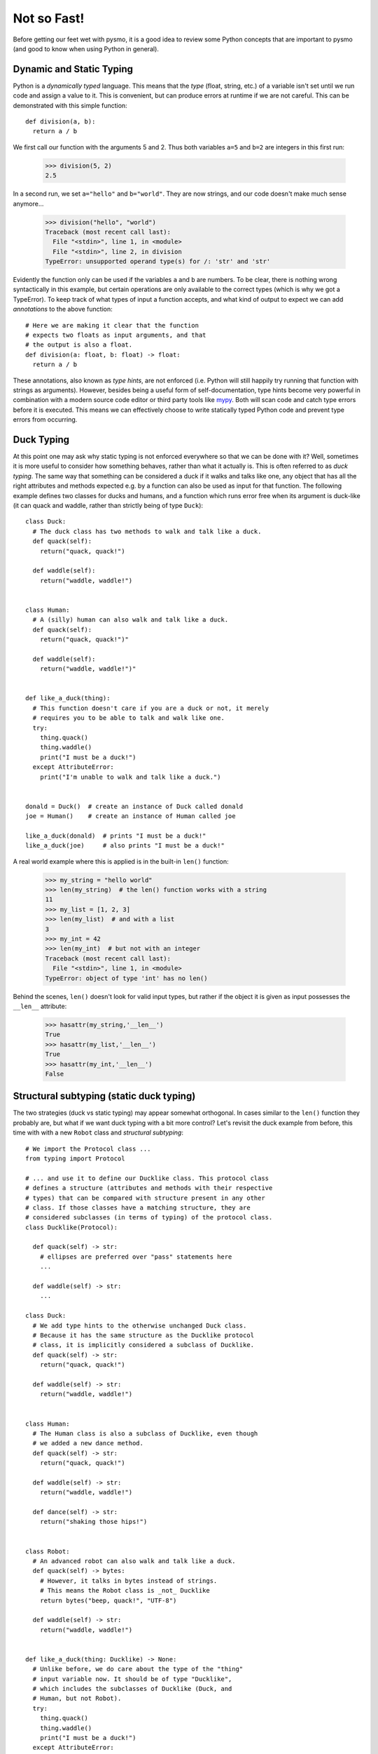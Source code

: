 .. highlight:: python

.. _mypy: https://mypy.readthedocs.io/en/stable

Not so Fast!
============
Before getting our feet wet with pysmo, it is a good idea to review some
Python concepts that are important to pysmo (and good to know when using
Python in general).

Dynamic and Static Typing
-------------------------
Python is a *dynamically typed* language. This means that the *type* (float,
string, etc.) of a variable isn't set until we run code and assign a value
to it. This is convenient, but can produce errors at runtime if we are not
careful. This can be demonstrated with this simple function::

  def division(a, b):
    return a / b
  
We first call our function with the arguments 5 and 2. Thus both variables
``a=5`` and ``b=2`` are integers in this first run:

  >>> division(5, 2)
  2.5

In a second run, we set ``a="hello"`` and ``b="world"``. They are now strings,
and our code doesn't make much sense anymore...

  >>> division("hello", "world")
  Traceback (most recent call last):
    File "<stdin>", line 1, in <module>
    File "<stdin>", line 2, in division
  TypeError: unsupported operand type(s) for /: 'str' and 'str'


Evidently the function only can be used if the variables ``a`` and ``b`` are
numbers. To be clear, there is nothing wrong syntactically in this example,
but certain operations are only available to the correct types (which
is why we got a TypeError). To keep track of what types of input a function
accepts, and what kind of output to expect we can add *annotations* to the
above function::

  # Here we are making it clear that the function
  # expects two floats as input arguments, and that
  # the output is also a float.
  def division(a: float, b: float) -> float:
    return a / b

These annotations, also known as *type hints*, are not enforced (i.e. Python
will still happily try running that function with strings as arguments).
However, besides being a useful form of self-documentation, type hints become
very powerful in combination with a modern source code editor or third party
tools like `mypy`_. Both will scan code and catch type errors before it is
executed. This means we can effectively choose to write statically typed
Python code and prevent type errors from occurring.

Duck Typing
-----------
At this point one may ask why static typing is not enforced everywhere so that we
can be done with it? Well, sometimes it is more useful to consider how something
behaves, rather than what it actually is. This is often referred to as *duck typing*.
The same way that something can be considered a duck if it walks and talks like
one, any object that has all the right attributes and methods expected e.g. by a
function can also be used as input for that function. The following example defines two
classes for ducks and humans, and a function which runs error free when its argument
is duck-like (it can quack and waddle, rather than strictly being of type ``Duck``)::

  class Duck:
    # The duck class has two methods to walk and talk like a duck.
    def quack(self):
      return("quack, quack!")

    def waddle(self):
      return("waddle, waddle!")


  class Human:
    # A (silly) human can also walk and talk like a duck.
    def quack(self):
      return("quack, quack!")"

    def waddle(self):
      return("waddle, waddle!")"


  def like_a_duck(thing):
    # This function doesn't care if you are a duck or not, it merely
    # requires you to be able to talk and walk like one.
    try:
      thing.quack()
      thing.waddle()
      print("I must be a duck!")
    except AttributeError:
      print("I'm unable to walk and talk like a duck.")


  donald = Duck()  # create an instance of Duck called donald
  joe = Human()    # create an instance of Human called joe

  like_a_duck(donald)  # prints "I must be a duck!"
  like_a_duck(joe)     # also prints "I must be a duck!"

A real world example where this is applied is in the built-in ``len()`` function:

  >>> my_string = "hello world"
  >>> len(my_string)  # the len() function works with a string
  11
  >>> my_list = [1, 2, 3]
  >>> len(my_list)  # and with a list
  3
  >>> my_int = 42
  >>> len(my_int)  # but not with an integer
  Traceback (most recent call last):
    File "<stdin>", line 1, in <module>
  TypeError: object of type 'int' has no len()

Behind the scenes, ``len()`` doesn't look for valid input types, but rather if the
object it is given as input possesses the ``__len__`` attribute:

  >>> hasattr(my_string,'__len__')
  True
  >>> hasattr(my_list,'__len__')
  True
  >>> hasattr(my_int,'__len__')
  False

Structural subtyping (static duck typing)
-----------------------------------------
The two strategies (duck vs static typing) may appear somewhat orthogonal. In cases
similar to the ``len()`` function they probably are, but what if we want duck typing
with a bit more control? Let's revisit the duck example from before, this time with
with a new ``Robot`` class and *structural subtyping*::

  # We import the Protocol class ...
  from typing import Protocol

  # ... and use it to define our Ducklike class. This protocol class
  # defines a structure (attributes and methods with their respective
  # types) that can be compared with structure present in any other
  # class. If those classes have a matching structure, they are
  # considered subclasses (in terms of typing) of the protocol class.
  class Ducklike(Protocol):

    def quack(self) -> str:
      # ellipses are preferred over "pass" statements here
      ...

    def waddle(self) -> str:
      ...

  class Duck:
    # We add type hints to the otherwise unchanged Duck class.
    # Because it has the same structure as the Ducklike protocol
    # class, it is implicitly considered a subclass of Ducklike.
    def quack(self) -> str:
      return("quack, quack!")

    def waddle(self) -> str:
      return("waddle, waddle!")


  class Human:
    # The Human class is also a subclass of Ducklike, even though
    # we added a new dance method.
    def quack(self) -> str:
      return("quack, quack!")

    def waddle(self) -> str:
      return("waddle, waddle!")

    def dance(self) -> str:
      return("shaking those hips!")


  class Robot:
    # An advanced robot can also walk and talk like a duck.
    def quack(self) -> bytes:
      # However, it talks in bytes instead of strings.
      # This means the Robot class is _not_ Ducklike
      return bytes("beep, quack!", "UTF-8")

    def waddle(self) -> str:
      return("waddle, waddle!")


  def like_a_duck(thing: Ducklike) -> None:
    # Unlike before, we do care about the type of the "thing"
    # input variable now. It should be of type "Ducklike",
    # which includes the subclasses of Ducklike (Duck, and
    # Human, but not Robot).
    try:
      thing.quack()
      thing.waddle()
      print("I must be a duck!")
    except AttributeError:
      print("I'm unable to walk and talk like a duck.")


  donald = Duck()
  joe = Human()
  robert = Robot()

  like_a_duck(donald)  # As before, this prints "I must be a duck!"
  like_a_duck(joe)     # Same for joe.
  like_a_duck(robert)  # Even this prints "I must be a duck!", but mypy will mark it
                       # incompatible type because Robot is not a subclass of Ducklike.

The above example illustrates how protocol classes are used, but doesn't explain why they
are useful. With regards to pysmo, there are two important lessons to be learned here:

#. The type annotations for the ``like_a_duck()`` function tell us it is written with the
   baseclass ``Ducklike`` in mind instead of a particular implementation of a duck class.
   This decoupling means we can write code using a well defined and consistent interface.
#. All attributes and methods in the protocol class need to be matched with the "real"
   classes, but not the other way around. The ``Duck`` or ``Human`` classes may well
   contain methods like fly, run, eat, sleep, etc. However, they can safely be ignored
   by ``like_a_duck()``.

Next steps
----------
* Learn more about type hinting and how to check your code for type errors using `mypy`_.
* If you aren't already, consider switching to using a code editor that checks your code
  (not just for typing errors) as you write it.
* Continue onwards to the :ref:`next chapter<installation:installing pysmo>` and install pysmo!
